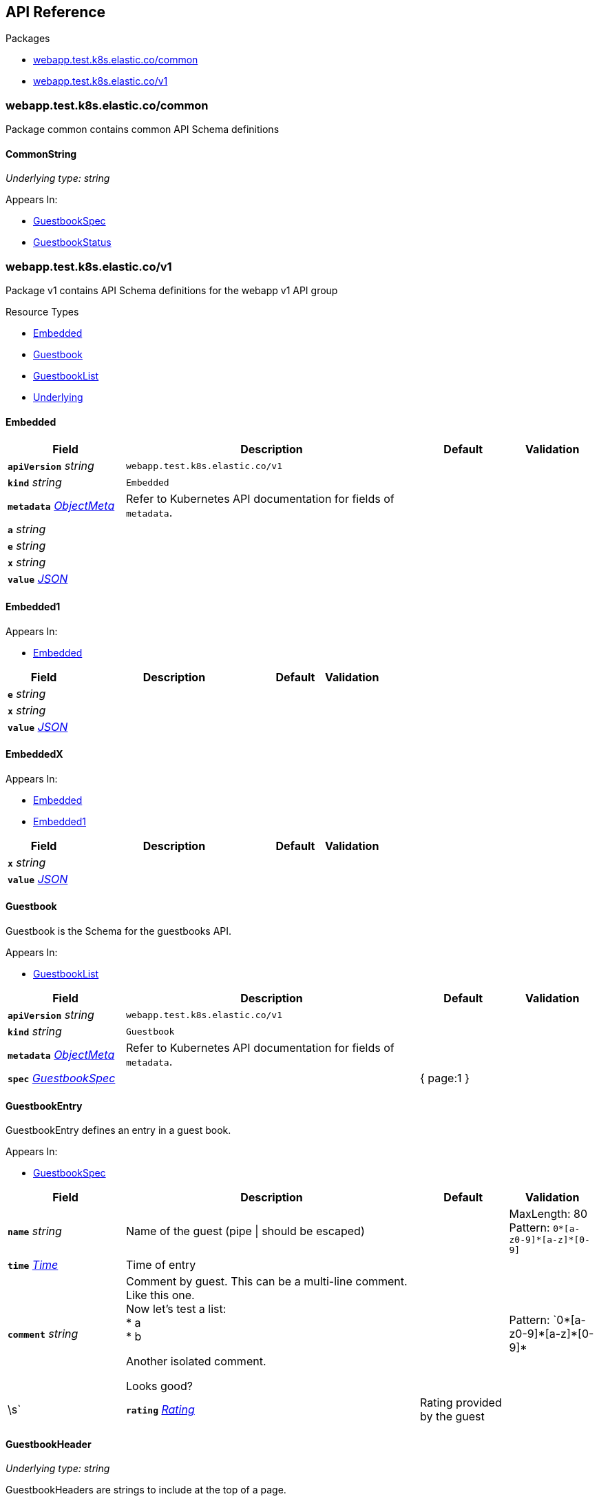 // Generated documentation. Please do not edit.
:anchor_prefix: k8s-api

[id="{p}-api-reference"]
== API Reference

.Packages
- xref:{anchor_prefix}-webapp-test-k8s-elastic-co-common[$$webapp.test.k8s.elastic.co/common$$]
- xref:{anchor_prefix}-webapp-test-k8s-elastic-co-v1[$$webapp.test.k8s.elastic.co/v1$$]


[id="{anchor_prefix}-webapp-test-k8s-elastic-co-common"]
=== webapp.test.k8s.elastic.co/common

Package common contains common API Schema definitions



[id="{anchor_prefix}-github-com-elastic-crd-ref-docs-api-common-commonstring"]
==== CommonString

_Underlying type:_ _string_





.Appears In:
****
- xref:{anchor_prefix}-github-com-elastic-crd-ref-docs-api-v1-guestbookspec[$$GuestbookSpec$$]
- xref:{anchor_prefix}-github-com-elastic-crd-ref-docs-api-v1-guestbookstatus[$$GuestbookStatus$$]
****




[id="{anchor_prefix}-webapp-test-k8s-elastic-co-v1"]
=== webapp.test.k8s.elastic.co/v1

Package v1 contains API Schema definitions for the webapp v1 API group

.Resource Types
- xref:{anchor_prefix}-github-com-elastic-crd-ref-docs-api-v1-embedded[$$Embedded$$]
- xref:{anchor_prefix}-github-com-elastic-crd-ref-docs-api-v1-guestbook[$$Guestbook$$]
- xref:{anchor_prefix}-github-com-elastic-crd-ref-docs-api-v1-guestbooklist[$$GuestbookList$$]
- xref:{anchor_prefix}-github-com-elastic-crd-ref-docs-api-v1-underlying[$$Underlying$$]



[id="{anchor_prefix}-github-com-elastic-crd-ref-docs-api-v1-embedded"]
==== Embedded









[cols="20a,50a,15a,15a", options="header"]
|===
| Field | Description | Default | Validation
| *`apiVersion`* __string__ | `webapp.test.k8s.elastic.co/v1` | |
| *`kind`* __string__ | `Embedded` | |
| *`metadata`* __link:https://kubernetes.io/docs/reference/generated/kubernetes-api/v1.25/#objectmeta-v1-meta[$$ObjectMeta$$]__ | Refer to Kubernetes API documentation for fields of `metadata`.
 |  | 
| *`a`* __string__ |  |  | 
| *`e`* __string__ |  |  | 
| *`x`* __string__ |  |  | 
| *`value`* __link:https://kubernetes.io/docs/reference/generated/kubernetes-api/v1.25/#json-v1-apiextensions-k8s-io[$$JSON$$]__ |  |  | 
|===


[id="{anchor_prefix}-github-com-elastic-crd-ref-docs-api-v1-embedded1"]
==== Embedded1







.Appears In:
****
- xref:{anchor_prefix}-github-com-elastic-crd-ref-docs-api-v1-embedded[$$Embedded$$]
****

[cols="20a,50a,15a,15a", options="header"]
|===
| Field | Description | Default | Validation
| *`e`* __string__ |  |  | 
| *`x`* __string__ |  |  | 
| *`value`* __link:https://kubernetes.io/docs/reference/generated/kubernetes-api/v1.25/#json-v1-apiextensions-k8s-io[$$JSON$$]__ |  |  | 
|===


[id="{anchor_prefix}-github-com-elastic-crd-ref-docs-api-v1-embeddedx"]
==== EmbeddedX







.Appears In:
****
- xref:{anchor_prefix}-github-com-elastic-crd-ref-docs-api-v1-embedded[$$Embedded$$]
- xref:{anchor_prefix}-github-com-elastic-crd-ref-docs-api-v1-embedded1[$$Embedded1$$]
****

[cols="20a,50a,15a,15a", options="header"]
|===
| Field | Description | Default | Validation
| *`x`* __string__ |  |  | 
| *`value`* __link:https://kubernetes.io/docs/reference/generated/kubernetes-api/v1.25/#json-v1-apiextensions-k8s-io[$$JSON$$]__ |  |  | 
|===


[id="{anchor_prefix}-github-com-elastic-crd-ref-docs-api-v1-guestbook"]
==== Guestbook



Guestbook is the Schema for the guestbooks API.



.Appears In:
****
- xref:{anchor_prefix}-github-com-elastic-crd-ref-docs-api-v1-guestbooklist[$$GuestbookList$$]
****

[cols="20a,50a,15a,15a", options="header"]
|===
| Field | Description | Default | Validation
| *`apiVersion`* __string__ | `webapp.test.k8s.elastic.co/v1` | |
| *`kind`* __string__ | `Guestbook` | |
| *`metadata`* __link:https://kubernetes.io/docs/reference/generated/kubernetes-api/v1.25/#objectmeta-v1-meta[$$ObjectMeta$$]__ | Refer to Kubernetes API documentation for fields of `metadata`.
 |  | 
| *`spec`* __xref:{anchor_prefix}-github-com-elastic-crd-ref-docs-api-v1-guestbookspec[$$GuestbookSpec$$]__ |  | { page:1 } | 
|===


[id="{anchor_prefix}-github-com-elastic-crd-ref-docs-api-v1-guestbookentry"]
==== GuestbookEntry



GuestbookEntry defines an entry in a guest book.



.Appears In:
****
- xref:{anchor_prefix}-github-com-elastic-crd-ref-docs-api-v1-guestbookspec[$$GuestbookSpec$$]
****

[cols="20a,50a,15a,15a", options="header"]
|===
| Field | Description | Default | Validation
| *`name`* __string__ | Name of the guest (pipe \| should be escaped) + |  | MaxLength: 80 +
Pattern: `0\*[a-z0-9]*[a-z]*[0-9]` +

| *`time`* __link:https://kubernetes.io/docs/reference/generated/kubernetes-api/v1.25/#time-v1-meta[$$Time$$]__ | Time of entry + |  | 
| *`comment`* __string__ | Comment by guest. This can be a multi-line comment. +
Like this one. +
Now let's test a list: +
* a +
* b +


Another isolated comment. +


Looks good? + |  | Pattern: `0\*[a-z0-9]*[a-z]\*[0-9]*|\s` +

| *`rating`* __xref:{anchor_prefix}-github-com-elastic-crd-ref-docs-api-v1-rating[$$Rating$$]__ | Rating provided by the guest + |  | Maximum: 5 +
Minimum: 1 +

|===


[id="{anchor_prefix}-github-com-elastic-crd-ref-docs-api-v1-guestbookheader"]
==== GuestbookHeader

_Underlying type:_ _string_

GuestbookHeaders are strings to include at the top of a page.



.Appears In:
****
- xref:{anchor_prefix}-github-com-elastic-crd-ref-docs-api-v1-guestbookspec[$$GuestbookSpec$$]
****



[id="{anchor_prefix}-github-com-elastic-crd-ref-docs-api-v1-guestbooklist"]
==== GuestbookList



GuestbookList contains a list of Guestbook.





[cols="20a,50a,15a,15a", options="header"]
|===
| Field | Description | Default | Validation
| *`apiVersion`* __string__ | `webapp.test.k8s.elastic.co/v1` | |
| *`kind`* __string__ | `GuestbookList` | |
| *`metadata`* __link:https://kubernetes.io/docs/reference/generated/kubernetes-api/v1.25/#listmeta-v1-meta[$$ListMeta$$]__ | Refer to Kubernetes API documentation for fields of `metadata`.
 |  | 
| *`items`* __xref:{anchor_prefix}-github-com-elastic-crd-ref-docs-api-v1-guestbook[$$Guestbook$$] array__ |  |  | 
|===


[id="{anchor_prefix}-github-com-elastic-crd-ref-docs-api-v1-guestbookspec"]
==== GuestbookSpec



GuestbookSpec defines the desired state of Guestbook.



.Appears In:
****
- xref:{anchor_prefix}-github-com-elastic-crd-ref-docs-api-v1-guestbook[$$Guestbook$$]
****

[cols="20a,50a,15a,15a", options="header"]
|===
| Field | Description | Default | Validation
| *`page`* __xref:{anchor_prefix}-github-com-elastic-crd-ref-docs-api-v1-positiveint[$$PositiveInt$$]__ | Page indicates the page number + | 1 | Minimum: 1 +

| *`entries`* __xref:{anchor_prefix}-github-com-elastic-crd-ref-docs-api-v1-guestbookentry[$$GuestbookEntry$$] array__ | Entries contain guest book entries for the page + |  | 
| *`selector`* __link:https://kubernetes.io/docs/reference/generated/kubernetes-api/v1.25/#labelselector-v1-meta[$$LabelSelector$$]__ | Selector selects something + |  | 
| *`headers`* __xref:{anchor_prefix}-github-com-elastic-crd-ref-docs-api-v1-guestbookheader[$$GuestbookHeader$$] array__ | Headers contains a list of header items to include in the page + |  | MaxItems: 10 +
UniqueItems: true +

| *`certificateRef`* __link:https://gateway-api.sigs.k8s.io/references/spec/#gateway.networking.k8s.io/v1beta1.SecretObjectReference[$$SecretObjectReference$$]__ | CertificateRef is a reference to a secret containing a certificate + |  | 
| *`str`* __xref:{anchor_prefix}-github-com-elastic-crd-ref-docs-api-common-commonstring[$$CommonString$$]__ |  |  | 
| *`enum`* __xref:{anchor_prefix}-github-com-elastic-crd-ref-docs-api-v1-myenum[$$MyEnum$$]__ | Enumeration is an example of an aliased enumeration type + |  | Enum: [MyFirstValue MySecondValue] +

|===




[id="{anchor_prefix}-github-com-elastic-crd-ref-docs-api-v1-myenum"]
==== MyEnum

_Underlying type:_ _string_



.Validation:
- Enum: [MyFirstValue MySecondValue]

.Appears In:
****
- xref:{anchor_prefix}-github-com-elastic-crd-ref-docs-api-v1-guestbookspec[$$GuestbookSpec$$]
****



[id="{anchor_prefix}-github-com-elastic-crd-ref-docs-api-v1-positiveint"]
==== PositiveInt

_Underlying type:_ _integer_



.Validation:
- Minimum: 1

.Appears In:
****
- xref:{anchor_prefix}-github-com-elastic-crd-ref-docs-api-v1-guestbookspec[$$GuestbookSpec$$]
****



[id="{anchor_prefix}-github-com-elastic-crd-ref-docs-api-v1-rating"]
==== Rating

_Underlying type:_ _integer_

Rating is the rating provided by a guest.

.Validation:
- Maximum: 5
- Minimum: 1

.Appears In:
****
- xref:{anchor_prefix}-github-com-elastic-crd-ref-docs-api-v1-guestbookentry[$$GuestbookEntry$$]
****





[id="{anchor_prefix}-github-com-elastic-crd-ref-docs-api-v1-underlying"]
==== Underlying



Underlying tests that Underlying1's underlying type is Underlying2 instead of string.





[cols="20a,50a,15a,15a", options="header"]
|===
| Field | Description | Default | Validation
| *`apiVersion`* __string__ | `webapp.test.k8s.elastic.co/v1` | |
| *`kind`* __string__ | `Underlying` | |
| *`metadata`* __link:https://kubernetes.io/docs/reference/generated/kubernetes-api/v1.25/#objectmeta-v1-meta[$$ObjectMeta$$]__ | Refer to Kubernetes API documentation for fields of `metadata`.
 |  | 
| *`a`* __xref:{anchor_prefix}-github-com-elastic-crd-ref-docs-api-v1-underlying1[$$Underlying1$$]__ |  | b | MaxLength: 10 +

|===


[id="{anchor_prefix}-github-com-elastic-crd-ref-docs-api-v1-underlying1"]
==== Underlying1

_Underlying type:_ _xref:{anchor_prefix}-github-com-elastic-crd-ref-docs-api-v1-underlying2[$$Underlying2$$]_

Underlying1 has an underlying type with an underlying type

.Validation:
- MaxLength: 10

.Appears In:
****
- xref:{anchor_prefix}-github-com-elastic-crd-ref-docs-api-v1-underlying[$$Underlying$$]
****



[id="{anchor_prefix}-github-com-elastic-crd-ref-docs-api-v1-underlying2"]
==== Underlying2

_Underlying type:_ _string_

Underlying2 is a string alias

.Validation:
- MaxLength: 10

.Appears In:
****
- xref:{anchor_prefix}-github-com-elastic-crd-ref-docs-api-v1-underlying1[$$Underlying1$$]
****



